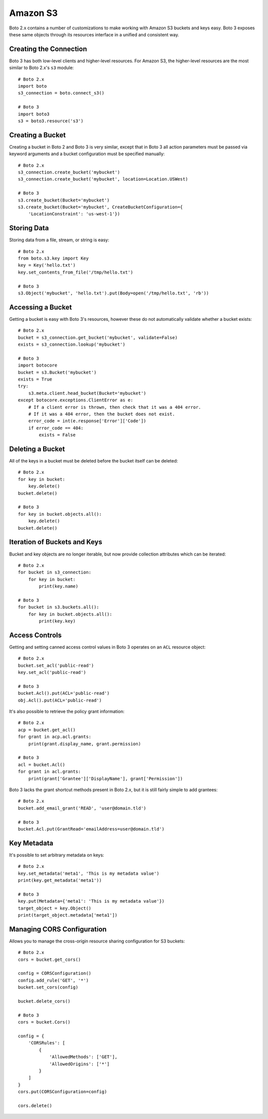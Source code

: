 .. _guide_migration_s3:

Amazon S3
=========
Boto 2.x contains a number of customizations to make working with Amazon S3 buckets and keys easy. Boto 3 exposes these same objects through its resources interface in a unified and consistent way.

Creating the Connection
-----------------------
Boto 3 has both low-level clients and higher-level resources. For Amazon S3, the higher-level resources are the most similar to Boto 2.x's ``s3`` module::

    # Boto 2.x
    import boto
    s3_connection = boto.connect_s3()

    # Boto 3
    import boto3
    s3 = boto3.resource('s3')

Creating a Bucket
-----------------
Creating a bucket in Boto 2 and Boto 3 is very similar, except that in Boto 3 all action parameters must be passed via keyword arguments and a bucket configuration must be specified manually::

    # Boto 2.x
    s3_connection.create_bucket('mybucket')
    s3_connection.create_bucket('mybucket', location=Location.USWest)

    # Boto 3
    s3.create_bucket(Bucket='mybucket')
    s3.create_bucket(Bucket='mybucket', CreateBucketConfiguration={
        'LocationConstraint': 'us-west-1'})

Storing Data
------------
Storing data from a file, stream, or string is easy::

    # Boto 2.x
    from boto.s3.key import Key
    key = Key('hello.txt')
    key.set_contents_from_file('/tmp/hello.txt')

    # Boto 3
    s3.Object('mybucket', 'hello.txt').put(Body=open('/tmp/hello.txt', 'rb'))


Accessing a Bucket
------------------
Getting a bucket is easy with Boto 3's resources, however these do not automatically validate whether a bucket exists::

    # Boto 2.x
    bucket = s3_connection.get_bucket('mybucket', validate=False)
    exists = s3_connection.lookup('mybucket')

    # Boto 3
    import botocore
    bucket = s3.Bucket('mybucket')
    exists = True
    try:
        s3.meta.client.head_bucket(Bucket='mybucket')
    except botocore.exceptions.ClientError as e:
        # If a client error is thrown, then check that it was a 404 error.
        # If it was a 404 error, then the bucket does not exist.
        error_code = int(e.response['Error']['Code'])
        if error_code == 404:
            exists = False

Deleting a Bucket
-----------------
All of the keys in a bucket must be deleted before the bucket itself can be deleted::

    # Boto 2.x
    for key in bucket:
        key.delete()
    bucket.delete()

    # Boto 3
    for key in bucket.objects.all():
        key.delete()
    bucket.delete()

Iteration of Buckets and Keys
-----------------------------
Bucket and key objects are no longer iterable, but now provide collection attributes which can be iterated::

    # Boto 2.x
    for bucket in s3_connection:
        for key in bucket:
            print(key.name)

    # Boto 3
    for bucket in s3.buckets.all():
        for key in bucket.objects.all():
            print(key.key)

Access Controls
---------------
Getting and setting canned access control values in Boto 3 operates on an ``ACL`` resource object::

    # Boto 2.x
    bucket.set_acl('public-read')
    key.set_acl('public-read')

    # Boto 3
    bucket.Acl().put(ACL='public-read')
    obj.Acl().put(ACL='public-read')

It's also possible to retrieve the policy grant information::

    # Boto 2.x
    acp = bucket.get_acl()
    for grant in acp.acl.grants:
        print(grant.display_name, grant.permission)

    # Boto 3
    acl = bucket.Acl()
    for grant in acl.grants:
        print(grant['Grantee']['DisplayName'], grant['Permission'])

Boto 3 lacks the grant shortcut methods present in Boto 2.x, but it is still fairly simple to add grantees::

    # Boto 2.x
    bucket.add_email_grant('READ', 'user@domain.tld')

    # Boto 3
    bucket.Acl.put(GrantRead='emailAddress=user@domain.tld')

Key Metadata
------------
It's possible to set arbitrary metadata on keys::

    # Boto 2.x
    key.set_metadata('meta1', 'This is my metadata value')
    print(key.get_metadata('meta1'))

    # Boto 3
    key.put(Metadata={'meta1': 'This is my metadata value'})
    target_object = key.Object()
    print(target_object.metadata['meta1'])

Managing CORS Configuration
---------------------------
Allows you to manage the cross-origin resource sharing configuration for S3 buckets::

    # Boto 2.x
    cors = bucket.get_cors()

    config = CORSConfiguration()
    config.add_rule('GET', '*')
    bucket.set_cors(config)

    bucket.delete_cors()

    # Boto 3
    cors = bucket.Cors()

    config = {
        'CORSRules': [
            {
                'AllowedMethods': ['GET'],
                'AllowedOrigins': ['*']
            }
        ]
    }
    cors.put(CORSConfiguration=config)

    cors.delete()

